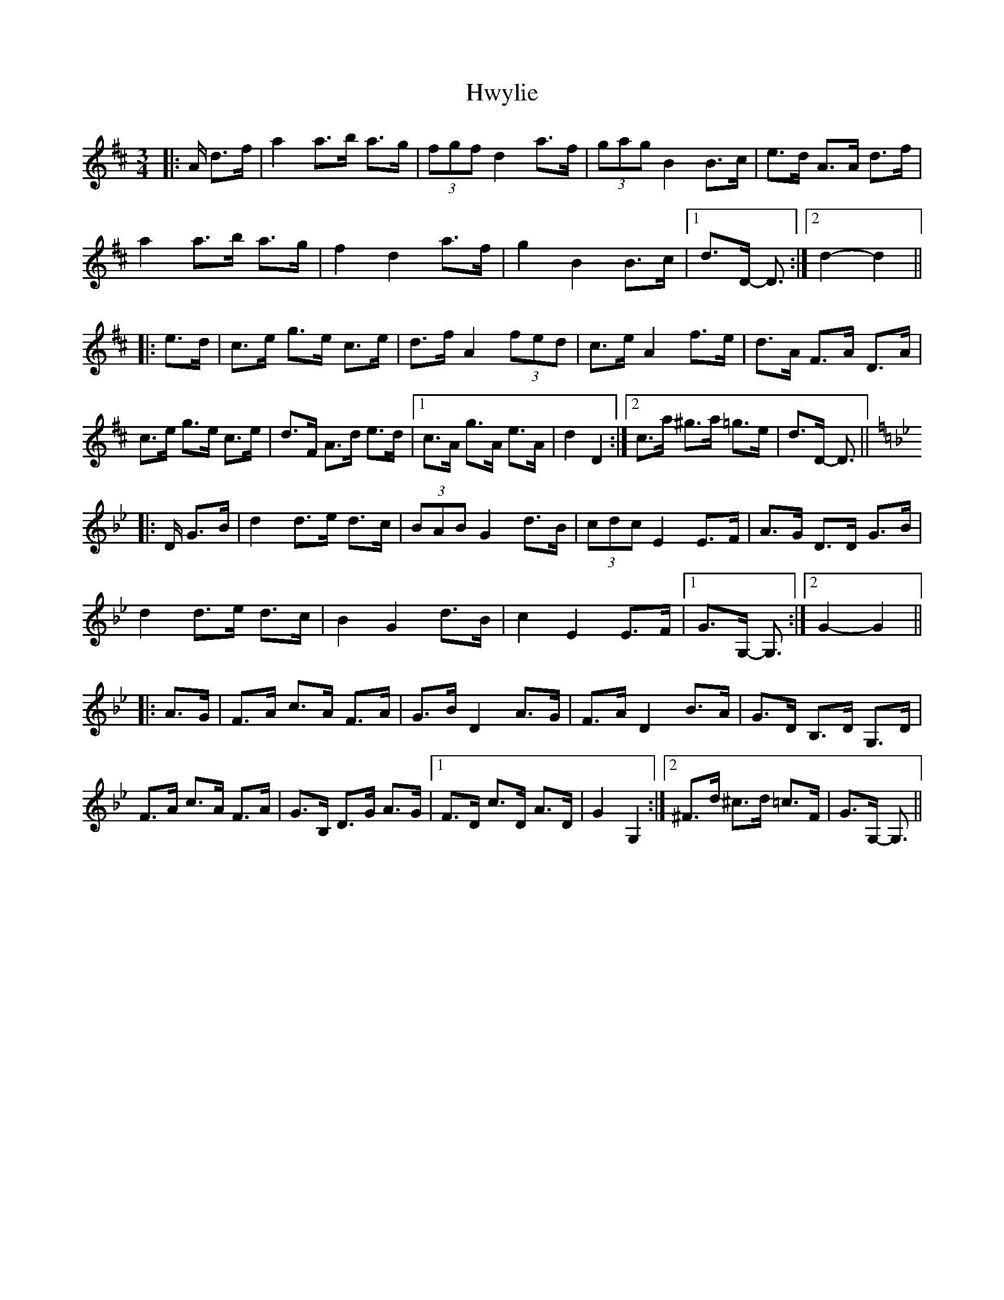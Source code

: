 X: 18476
T: Hwylie
R: mazurka
M: 3/4
K: Dmajor
|:A/ d>f|a2 a>b a>g|(3fgf d2 a>f|(3gag B2 B>c|e>d A>A d>f|
a2 a>b a>g|f2 d2 a>f|g2 B2 B>c|1 d>D- D3/2:|2 d2- d2||
|:e>d|c>e g>e c>e|d>f A2 (3fed|c>e A2 f>e|d>A F>A D>A|
c>e g>e c>e|d>F A>d e>d|1 c>A g>A e>A|d2 D2:|2 c>a ^g>a =g>e|d>D- D3/2||
K: Gmin
|:D/ G>B|d2 d>e d>c|(3BAB G2 d>B|(3cdc E2 E>F|A>G D>D G>B|
d2 d>e d>c|B2 G2 d>B|c2 E2 E>F|1 G>G,- G,3/2:|2 G2- G2||
|:A>G|F>A c>A F>A|G>B D2 A>G|F>A D2 B>A|G>D B,>D G,>D|
F>A c>A F>A|G>B, D>G A>G|1 F>D c>D A>D|G2 G,2:|2 ^F>d ^c>d =c>F|G>G,- G,3/2||

